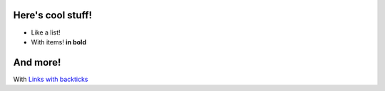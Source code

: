 .. raw:: html

    <h1 style="text-align: center">Research Skills for Physics</h1>
.. raw:: html

    <p>Check out the UT SPS/SpiS course on developing your physics research
    skills so that you're more marketable as a researcher!</p>

.. activecode:: test
    :above:
    :autorun:
    :hidecode:

    def main():
        print("fish")
    main()

Here's cool stuff!
------------------
* Like a list!
* With items! **in bold**

And more!
---------
With `Links with backticks <http://www.ph.utexas.edu/~sps/>`_
